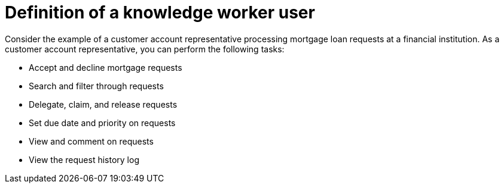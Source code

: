 [id='interacting-with-processes-user-definition-con']
= Definition of a knowledge worker user

Consider the example of a customer account representative processing mortgage loan requests at a financial institution. As a customer account representative, you can perform the following tasks:

* Accept and decline mortgage requests
* Search and filter through requests
* Delegate, claim, and release requests
* Set due date and priority on requests
* View and comment on requests
* View the request history log
